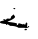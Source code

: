 SplineFontDB: 3.2
FontName: 00000_00000.ttf
FullName: Untitled11
FamilyName: Untitled11
Weight: Regular
Copyright: Copyright (c) 2022, 
UComments: "2022-6-25: Created with FontForge (http://fontforge.org)"
Version: 001.000
ItalicAngle: 0
UnderlinePosition: -100
UnderlineWidth: 50
Ascent: 800
Descent: 200
InvalidEm: 0
LayerCount: 2
Layer: 0 0 "Back" 1
Layer: 1 0 "Fore" 0
XUID: [1021 581 1203545934 14311848]
OS2Version: 0
OS2_WeightWidthSlopeOnly: 0
OS2_UseTypoMetrics: 1
CreationTime: 1656145960
ModificationTime: 1656145960
OS2TypoAscent: 0
OS2TypoAOffset: 1
OS2TypoDescent: 0
OS2TypoDOffset: 1
OS2TypoLinegap: 0
OS2WinAscent: 0
OS2WinAOffset: 1
OS2WinDescent: 0
OS2WinDOffset: 1
HheadAscent: 0
HheadAOffset: 1
HheadDescent: 0
HheadDOffset: 1
OS2Vendor: 'PfEd'
DEI: 91125
Encoding: ISO8859-1
UnicodeInterp: none
NameList: AGL For New Fonts
DisplaySize: -48
AntiAlias: 1
FitToEm: 0
BeginChars: 256 1

StartChar: K
Encoding: 75 75 0
Width: 924
VWidth: 2048
Flags: HW
LayerCount: 2
Fore
SplineSet
341 505 m 1
 366 505 l 1
 384 490 l 1
 384 485 l 1
 372 475 l 1
 360 475 l 1
 329 495 l 1
 341 505 l 1
340 344 m 1
 378 285 l 1
 378 253 318 213 198 165 c 1
 192 160 l 1
 192 155 l 1
 349.333333333 139.666666667 428 123 428 105 c 2
 428 100 l 1
 415 70 l 1
 422 70 l 2
 444.666666667 70 459 86.6666666667 465 120 c 1
 477 120 l 1
 577 90 l 1
 601 110 l 1
 614 85 l 1
 632 85 l 1
 641.333333333 121.666666667 651.666666667 140 663 140 c 1
 682 125 l 1
 682 95 l 1
 676 35 l 1
 682 30 l 1
 701 30 l 1
 701 43.3333333333 705 50 713 50 c 2
 719 50 l 1
 732 40 l 1
 732 35 l 1
 723.333333333 21 702.666666667 9.33333333333 670 0 c 1
 595 5 l 1
 465 5 l 1
 416.333333333 38.3333333333 346 55 254 55 c 1
 192 95 l 1
 175.333333333 91.6666666667 167 85 167 75 c 1
 161 75 l 1
 149 85 l 1
 155 100 l 1
 149 100 l 1
 49.6666666667 108.666666667 0 122 0 140 c 2
 0 155 l 2
 0 167 35 178.666666667 105 190 c 1
 105 195 l 1
 89 195 81 200 81 210 c 0
 81 218.666666667 89 223.666666667 105 225 c 1
 136 210 l 1
 149 210 l 1
 174 237 l 1
 202 238 l 1
 236 235 l 1
 248 235 l 2
 261.333333333 235 271.666666667 253.333333333 279 290 c 1
 340 344 l 1
645 -15 m 1
 651 -15 l 1
 676 -35 l 1
 676 -40 l 1
 657 -55 l 1
 620 -55 l 1
 608 -45 l 1
 608 -40 l 1
 645 -15 l 1
EndSplineSet
EndChar
EndChars
EndSplineFont

